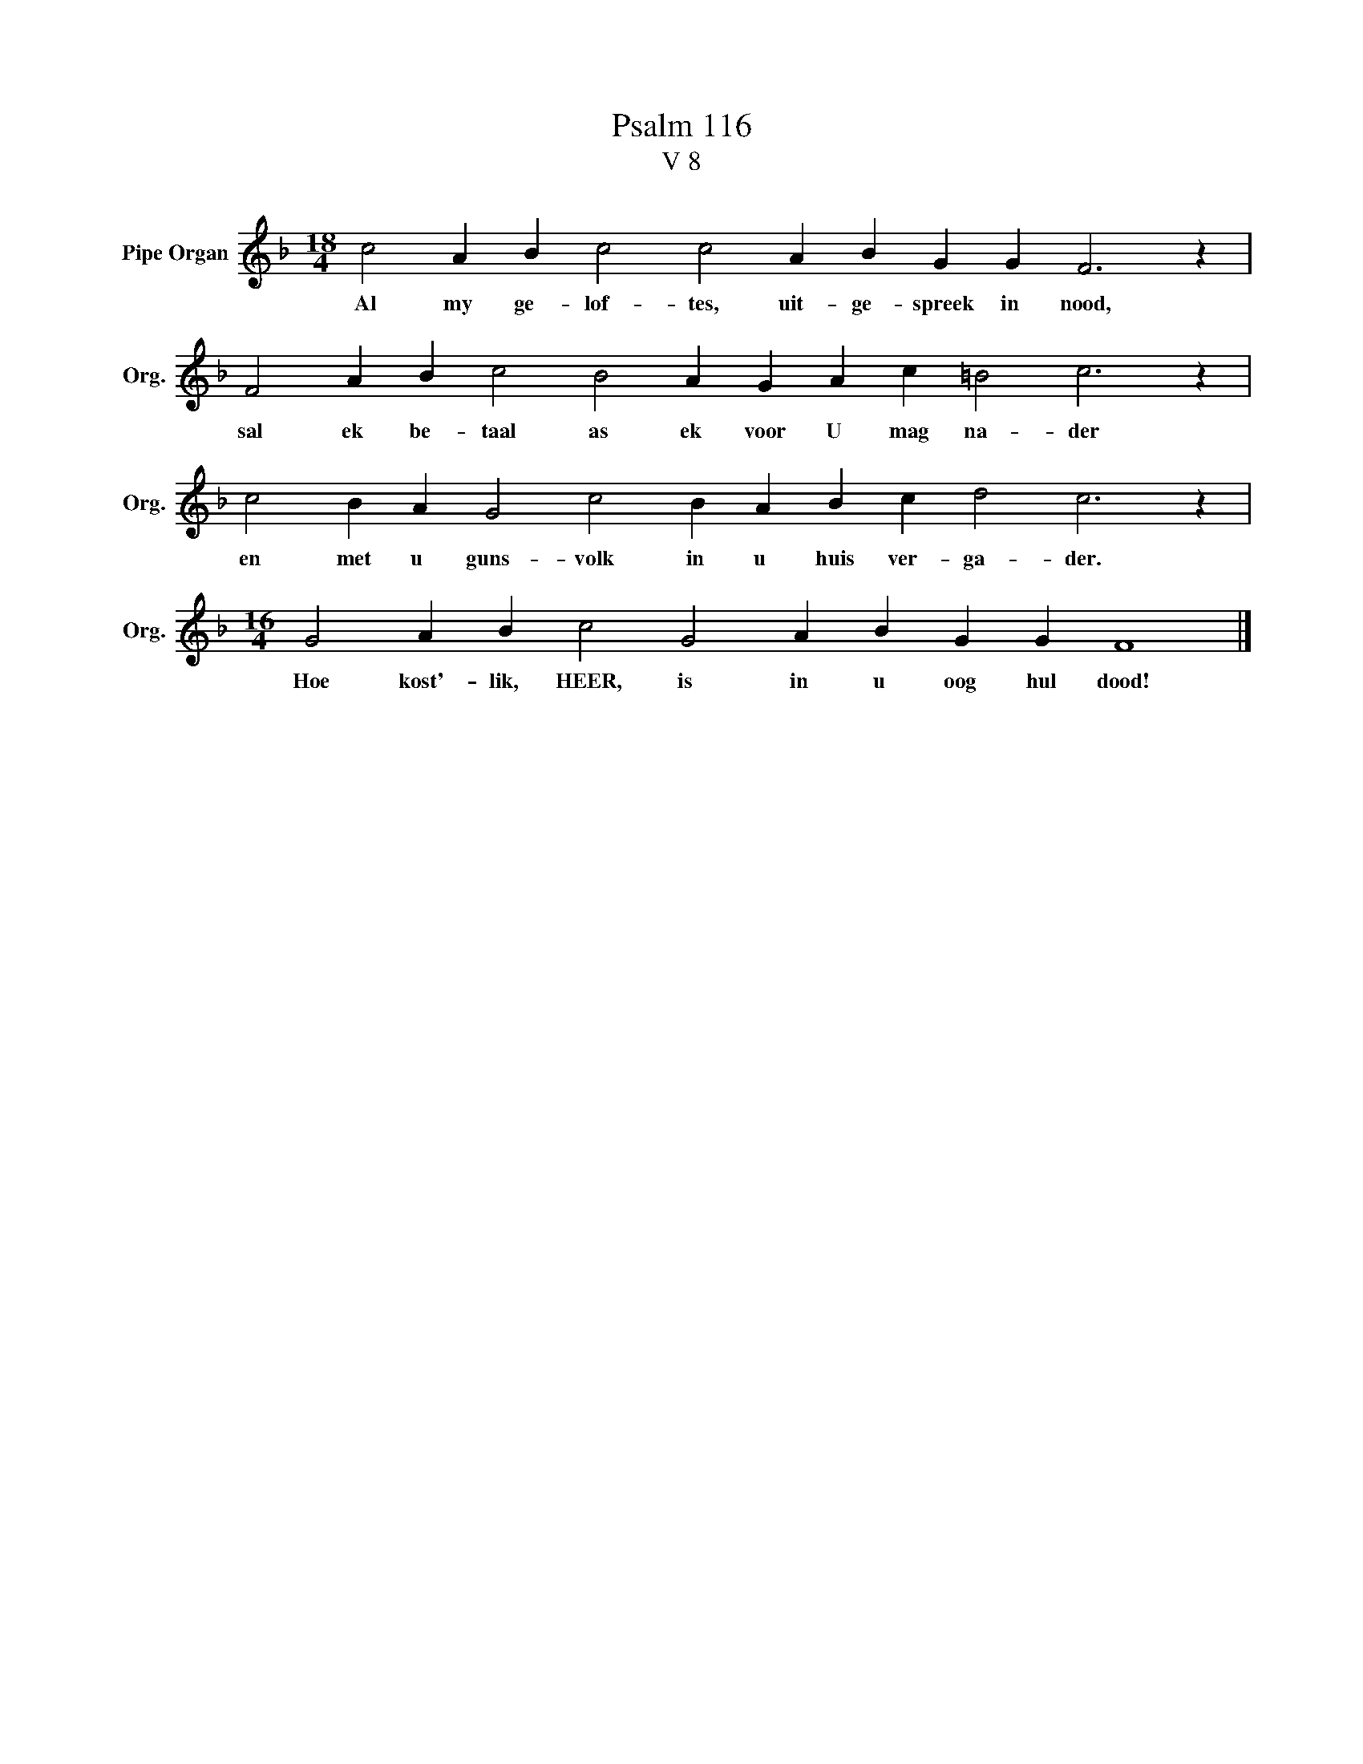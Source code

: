 X:1
T:Psalm 116
T:V 8
L:1/4
M:18/4
I:linebreak $
K:F
V:1 treble nm="Pipe Organ" snm="Org."
V:1
 c2 A B c2 c2 A B G G F3 z |$ F2 A B c2 B2 A G A c =B2 c3 z |$ c2 B A G2 c2 B A B c d2 c3 z |$ %3
w: Al my ge- lof- tes, uit- ge- spreek in nood,|sal ek be- taal as ek voor U mag na- der|en met u guns- volk in u huis ver- ga- der.|
[M:16/4] G2 A B c2 G2 A B G G F4 |] %4
w: Hoe kost'- lik, HEER, is in u oog hul dood!|

